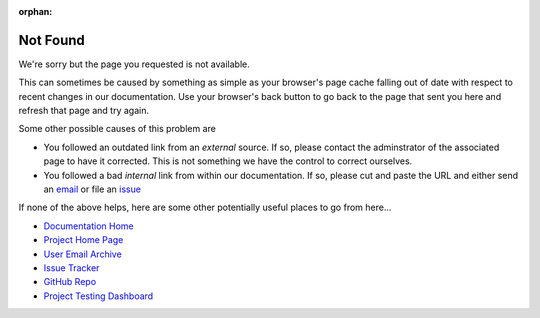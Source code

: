 :orphan:

Not Found
---------

.. image:: visit_404.png

We're sorry but the page you requested is not available.

This can sometimes be caused by something as simple as your browser's page
cache falling out of date with respect to recent changes in our documentation.
Use your browser's back button to go back to the page that sent you here and
refresh that page and try again.

Some other possible causes of this problem are

* You followed an outdated link from an *external* source. If so,
  please contact the adminstrator of the associated page to have
  it corrected. This is not something we have the control to correct
  ourselves.
* You followed a bad *internal* link from within our documentation. If
  so, please cut and paste the URL and either send an `email`_ or file
  an `issue`_

If none of the above helps, here are some other potentially useful places
to go from here...

* `Documentation Home <https://visit-sphinx-github-user-manual.readthedocs.io/en/develop/>`_
* `Project Home Page <https://visit.llnl.gov>`_
* `User Email Archive <https://elist.ornl.gov/mailman/private/visit-users/>`_
* `Issue Tracker <https://github.com/visit-dav/visit/issues>`_
* `GitHub Repo <https://github.com/visit-dav/visit>`_
* `Project Testing Dashboard <https://portal.nersc.gov/project/visit/>`_

.. _email: visit-help@elist.ornl.gov
.. _issue: https://github.com/visit-dav/visit/issues/new?assignees=&labels=docs&template=documentation-request.md&title=Bad%20Link
